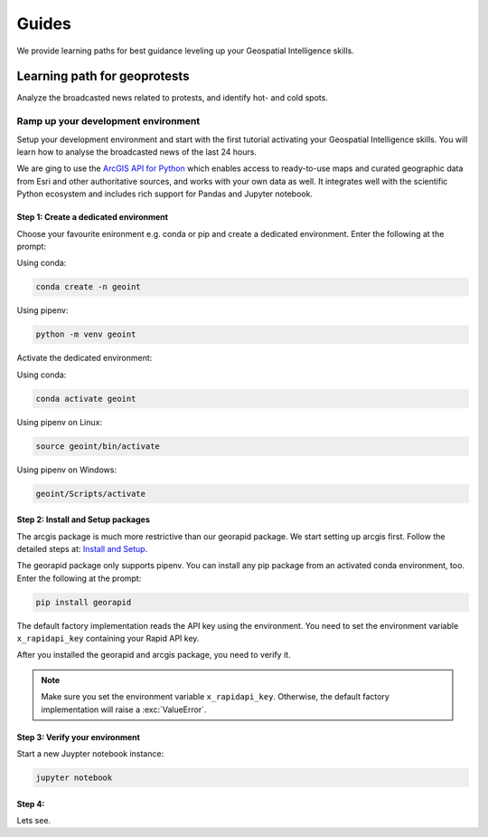 Guides
======
We provide learning paths for best guidance leveling up your Geospatial Intelligence skills.

Learning path for geoprotests
-----------------------------
Analyze the broadcasted news related to protests, and identify hot- and cold spots.

Ramp up your development environment
^^^^^^^^^^^^^^^^^^^^^^^^^^^^^^^^^^^^
Setup your development environment and start with the first tutorial activating your Geospatial Intelligence skills.
You will learn how to analyse the broadcasted news of the last 24 hours.

We are ging to use the `ArcGIS API for Python <https://developers.arcgis.com/python>`__ which enables access to ready-to-use maps and curated geographic data from Esri and other authoritative sources, and works with your own data as well. 
It integrates well with the scientific Python ecosystem and includes rich support for Pandas and Jupyter notebook.

Step 1: Create a dedicated environment
""""""""""""""""""""""""""""""""""""""
Choose your favourite enironment e.g. conda or pip and create a dedicated environment.
Enter the following at the prompt:

Using conda:

.. code-block:: console

   conda create -n geoint

Using pipenv:

.. code-block:: console

   python -m venv geoint

Activate the dedicated environment:

Using conda:

.. code-block:: console

   conda activate geoint

Using pipenv on Linux:

.. code-block:: console

   source geoint/bin/activate

Using pipenv on Windows:

.. code-block:: console

   geoint/Scripts/activate

Step 2: Install and Setup packages
""""""""""""""""""""""""""""""""""
The arcgis package is much more restrictive than our georapid package.
We start setting up arcgis first.
Follow the detailed steps at: `Install and Setup <https://developers.arcgis.com/python/guide/install-and-set-up>`__.

The georapid package only supports pipenv.
You can install any pip package from an activated conda environment, too.
Enter the following at the prompt:

.. code-block:: console

   pip install georapid

The default factory implementation reads the API key using the environment.
You need to set the environment variable ``x_rapidapi_key`` containing your Rapid API key.

After you installed the georapid and arcgis package, you need to verify it.

.. note::
    Make sure you set the environment variable ``x_rapidapi_key``.
    Otherwise, the default factory implementation will raise a :exc:`ValueError`.

Step 3: Verify your environment
"""""""""""""""""""""""""""""""
Start a new Juypter notebook instance:

.. code-block:: console

   jupyter notebook

Step 4:
"""""""
Lets see.
